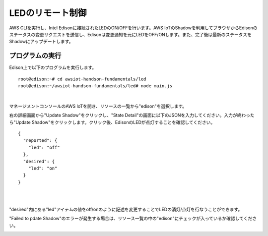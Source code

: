 ===================
 LEDのリモート制御
===================

AWS CLIを実行し、Intel Edisonに接続されたLEDのON/OFFを行います。AWS IoTのShadowを利用してブラウザからEdisonのステータスの変更リクエストを送信し、Edisonは変更通知を元にLEDをOFF/ONします。また、完了後は最新のステータスをShadowにアップデートします。

.. image:: images/senario2.png



プログラムの実行
================

Edison上で以下のプログラムを実行します。

::
   
  root@edison:~# cd awsiot-handson-fundamentals/led
  root@edison:~/awsiot-handson-fundamentals/led# node main.js

|          

マネージメントコンソールのAWS IoTを開き、リソースの一覧から"edison"を選択します。

右の詳細画面から"Update Shadow"をクリックし、"State Detail"の画面に以下のJSONを入力してください。入力が終わったら"Update Shadow"をクリックします。クリック後、EdisonのLEDが点灯することを確認してください。

::
   
   {
     "reported": {
       "led": "off"
     },
     "desired": {
       "led": "on"
     }
   }

|

.. image:: images/6-led-1.png

|   

"desired"内にある"led"アイテムの値をoff/onのように記述を変更することでLEDの消灯/点灯を行なうことができます。

"Failed to pdate Shadow"のエラーが発生する場合は、リソース一覧の中の"edison"にチェックが入っているか確認してください。

.. image:: images/6-led-2.png
